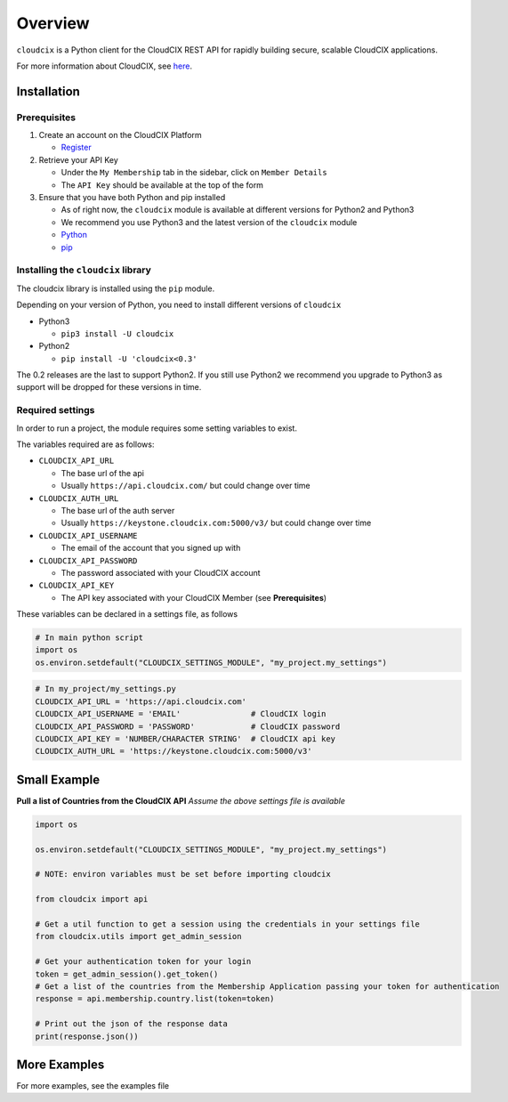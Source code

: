 Overview
========

``cloudcix`` is a Python client for the CloudCIX REST API for rapidly
building secure, scalable CloudCIX applications.

For more information about CloudCIX, see
`here <http://www.cix.ie/#/services/saas>`__.

Installation
------------

Prerequisites
~~~~~~~~~~~~~

1. Create an account on the CloudCIX Platform

   -  `Register <https://auth.cloudcix.com/register>`__

2. Retrieve your API Key

   -  Under the ``My Membership`` tab in the sidebar, click on
      ``Member Details``
   -  The ``API Key`` should be available at the top of the form

3. Ensure that you have both Python and pip installed

   -  As of right now, the ``cloudcix`` module is available at different
      versions for Python2 and Python3
   -  We recommend you use Python3 and the latest version of the
      ``cloudcix`` module
   -  `Python <http://docs.python-guide.org/en/latest/starting/installation/>`__
   -  `pip <https://pip.pypa.io/en/stable/installing/>`__

Installing the ``cloudcix`` library
~~~~~~~~~~~~~~~~~~~~~~~~~~~~~~~~~~~

The cloudcix library is installed using the ``pip`` module.

Depending on your version of Python, you need to install different
versions of ``cloudcix``

-  Python3

   -  ``pip3 install -U cloudcix``

-  Python2

   -  ``pip install -U 'cloudcix<0.3'``

The 0.2 releases are the last to support Python2. If you still use
Python2 we recommend you upgrade to Python3 as support will be dropped
for these versions in time.

Required settings
~~~~~~~~~~~~~~~~~

In order to run a project, the module requires some setting variables to
exist.

The variables required are as follows:

-  ``CLOUDCIX_API_URL``

   -  The base url of the api
   -  Usually ``https://api.cloudcix.com/`` but could change over time

-  ``CLOUDCIX_AUTH_URL``

   -  The base url of the auth server
   -  Usually ``https://keystone.cloudcix.com:5000/v3/`` but could
      change over time

-  ``CLOUDCIX_API_USERNAME``

   -  The email of the account that you signed up with

-  ``CLOUDCIX_API_PASSWORD``

   -  The password associated with your CloudCIX account

-  ``CLOUDCIX_API_KEY``

   -  The API key associated with your CloudCIX Member (see
      **Prerequisites**)

These variables can be declared in a settings file, as follows

.. code:: python

    # In main python script
    import os
    os.environ.setdefault("CLOUDCIX_SETTINGS_MODULE", "my_project.my_settings")

.. code:: python

    # In my_project/my_settings.py
    CLOUDCIX_API_URL = 'https://api.cloudcix.com'
    CLOUDCIX_API_USERNAME = 'EMAIL'               # CloudCIX login
    CLOUDCIX_API_PASSWORD = 'PASSWORD'            # CloudCIX password
    CLOUDCIX_API_KEY = 'NUMBER/CHARACTER STRING'  # CloudCIX api key
    CLOUDCIX_AUTH_URL = 'https://keystone.cloudcix.com:5000/v3'

Small Example
-------------

**Pull a list of Countries from the CloudCIX API** *Assume the above
settings file is available*

.. code:: python

    import os

    os.environ.setdefault("CLOUDCIX_SETTINGS_MODULE", "my_project.my_settings")

    # NOTE: environ variables must be set before importing cloudcix

    from cloudcix import api

    # Get a util function to get a session using the credentials in your settings file
    from cloudcix.utils import get_admin_session

    # Get your authentication token for your login
    token = get_admin_session().get_token()
    # Get a list of the countries from the Membership Application passing your token for authentication
    response = api.membership.country.list(token=token)

    # Print out the json of the response data
    print(response.json())

More Examples
-------------

For more examples, see the examples file

